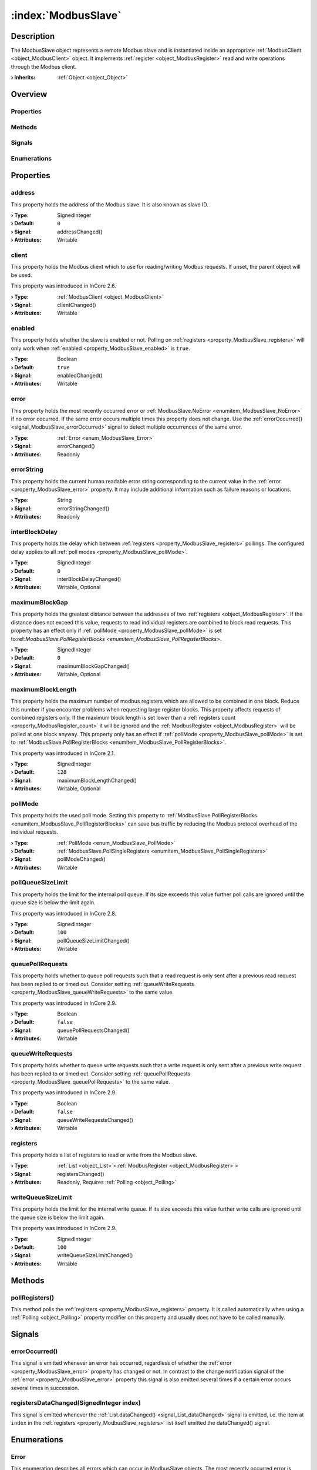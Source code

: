 
.. _object_ModbusSlave:


:index:`ModbusSlave`
--------------------

Description
***********

The ModbusSlave object represents a remote Modbus slave and is instantiated inside an appropriate :ref:`ModbusClient <object_ModbusClient>` object. It implements :ref:`register <object_ModbusRegister>` read and write operations through the Modbus client.

:**› Inherits**: :ref:`Object <object_Object>`

Overview
********

Properties
++++++++++

.. hlist::
  :columns: 3

  * :ref:`address <property_ModbusSlave_address>`
  * :ref:`client <property_ModbusSlave_client>`
  * :ref:`enabled <property_ModbusSlave_enabled>`
  * :ref:`error <property_ModbusSlave_error>`
  * :ref:`errorString <property_ModbusSlave_errorString>`
  * :ref:`interBlockDelay <property_ModbusSlave_interBlockDelay>`
  * :ref:`maximumBlockGap <property_ModbusSlave_maximumBlockGap>`
  * :ref:`maximumBlockLength <property_ModbusSlave_maximumBlockLength>`
  * :ref:`pollMode <property_ModbusSlave_pollMode>`
  * :ref:`pollQueueSizeLimit <property_ModbusSlave_pollQueueSizeLimit>`
  * :ref:`queuePollRequests <property_ModbusSlave_queuePollRequests>`
  * :ref:`queueWriteRequests <property_ModbusSlave_queueWriteRequests>`
  * :ref:`registers <property_ModbusSlave_registers>`
  * :ref:`writeQueueSizeLimit <property_ModbusSlave_writeQueueSizeLimit>`
  * :ref:`Object.objectId <property_Object_objectId>`
  * :ref:`Object.parent <property_Object_parent>`

Methods
+++++++

.. hlist::
  :columns: 1

  * :ref:`pollRegisters() <method_ModbusSlave_pollRegisters>`
  * :ref:`Object.deserializeProperties() <method_Object_deserializeProperties>`
  * :ref:`Object.fromJson() <method_Object_fromJson>`
  * :ref:`Object.serializeProperties() <method_Object_serializeProperties>`
  * :ref:`Object.toJson() <method_Object_toJson>`

Signals
+++++++

.. hlist::
  :columns: 1

  * :ref:`errorOccurred() <signal_ModbusSlave_errorOccurred>`
  * :ref:`registersDataChanged() <signal_ModbusSlave_registersDataChanged>`
  * :ref:`Object.completed() <signal_Object_completed>`

Enumerations
++++++++++++

.. hlist::
  :columns: 1

  * :ref:`Error <enum_ModbusSlave_Error>`
  * :ref:`PollMode <enum_ModbusSlave_PollMode>`



Properties
**********


.. _property_ModbusSlave_address:

.. _signal_ModbusSlave_addressChanged:

.. index::
   single: address

address
+++++++

This property holds the address of the Modbus slave. It is also known as slave ID.

:**› Type**: SignedInteger
:**› Default**: ``0``
:**› Signal**: addressChanged()
:**› Attributes**: Writable


.. _property_ModbusSlave_client:

.. _signal_ModbusSlave_clientChanged:

.. index::
   single: client

client
++++++

This property holds the Modbus client which to use for reading/writing Modbus requests. If unset, the parent object will be used.

This property was introduced in InCore 2.6.

:**› Type**: :ref:`ModbusClient <object_ModbusClient>`
:**› Signal**: clientChanged()
:**› Attributes**: Writable


.. _property_ModbusSlave_enabled:

.. _signal_ModbusSlave_enabledChanged:

.. index::
   single: enabled

enabled
+++++++

This property holds whether the slave is enabled or not. Polling on :ref:`registers <property_ModbusSlave_registers>` will only work when :ref:`enabled <property_ModbusSlave_enabled>` is ``true``.

:**› Type**: Boolean
:**› Default**: ``true``
:**› Signal**: enabledChanged()
:**› Attributes**: Writable


.. _property_ModbusSlave_error:

.. _signal_ModbusSlave_errorChanged:

.. index::
   single: error

error
+++++

This property holds the most recently occurred error or :ref:`ModbusSlave.NoError <enumitem_ModbusSlave_NoError>` if no error occurred. If the same error occurs multiple times this property does not change. Use the :ref:`errorOccurred() <signal_ModbusSlave_errorOccurred>` signal to detect multiple occurrences of the same error.

:**› Type**: :ref:`Error <enum_ModbusSlave_Error>`
:**› Signal**: errorChanged()
:**› Attributes**: Readonly


.. _property_ModbusSlave_errorString:

.. _signal_ModbusSlave_errorStringChanged:

.. index::
   single: errorString

errorString
+++++++++++

This property holds the current human readable error string corresponding to the current value in the :ref:`error <property_ModbusSlave_error>` property. It may include additional information such as failure reasons or locations.

:**› Type**: String
:**› Signal**: errorStringChanged()
:**› Attributes**: Readonly


.. _property_ModbusSlave_interBlockDelay:

.. _signal_ModbusSlave_interBlockDelayChanged:

.. index::
   single: interBlockDelay

interBlockDelay
+++++++++++++++

This property holds the delay which between :ref:`registers <property_ModbusSlave_registers>` pollings. The configured delay applies to all :ref:`poll modes <property_ModbusSlave_pollMode>`.

:**› Type**: SignedInteger
:**› Default**: ``0``
:**› Signal**: interBlockDelayChanged()
:**› Attributes**: Writable, Optional


.. _property_ModbusSlave_maximumBlockGap:

.. _signal_ModbusSlave_maximumBlockGapChanged:

.. index::
   single: maximumBlockGap

maximumBlockGap
+++++++++++++++

This property holds the greatest distance between the addresses of two :ref:`registers <object_ModbusRegister>`. If the distance does not exceed this value, requests to read individual registers are combined to block read requests. This property has an effect only if :ref:`pollMode <property_ModbusSlave_pollMode>` is set to:ref:`ModbusSlave.PollRegisterBlocks <enumitem_ModbusSlave_PollRegisterBlocks>`.

:**› Type**: SignedInteger
:**› Default**: ``0``
:**› Signal**: maximumBlockGapChanged()
:**› Attributes**: Writable, Optional


.. _property_ModbusSlave_maximumBlockLength:

.. _signal_ModbusSlave_maximumBlockLengthChanged:

.. index::
   single: maximumBlockLength

maximumBlockLength
++++++++++++++++++

This property holds the maximum number of modbus registers which are allowed to be combined in one block. Reduce this number if you encounter problems when requesting large register blocks. This property affects requests of combined registers only. If the maximum block length is set lower than a :ref:`registers count <property_ModbusRegister_count>` it will be ignored and the :ref:`ModbusRegister <object_ModbusRegister>` will be polled at one block anyway. This property only has an effect if :ref:`pollMode <property_ModbusSlave_pollMode>` is set to :ref:`ModbusSlave.PollRegisterBlocks <enumitem_ModbusSlave_PollRegisterBlocks>`.

This property was introduced in InCore 2.1.

:**› Type**: SignedInteger
:**› Default**: ``128``
:**› Signal**: maximumBlockLengthChanged()
:**› Attributes**: Writable, Optional


.. _property_ModbusSlave_pollMode:

.. _signal_ModbusSlave_pollModeChanged:

.. index::
   single: pollMode

pollMode
++++++++

This property holds the used poll mode. Setting this property to :ref:`ModbusSlave.PollRegisterBlocks <enumitem_ModbusSlave_PollRegisterBlocks>` can save bus traffic by reducing the Modbus protocol overhead of the individual requests.

:**› Type**: :ref:`PollMode <enum_ModbusSlave_PollMode>`
:**› Default**: :ref:`ModbusSlave.PollSingleRegisters <enumitem_ModbusSlave_PollSingleRegisters>`
:**› Signal**: pollModeChanged()
:**› Attributes**: Writable


.. _property_ModbusSlave_pollQueueSizeLimit:

.. _signal_ModbusSlave_pollQueueSizeLimitChanged:

.. index::
   single: pollQueueSizeLimit

pollQueueSizeLimit
++++++++++++++++++

This property holds the limit for the internal poll queue. If its size exceeds this value further poll calls are ignored until the queue size is below the limit again.

This property was introduced in InCore 2.8.

:**› Type**: SignedInteger
:**› Default**: ``100``
:**› Signal**: pollQueueSizeLimitChanged()
:**› Attributes**: Writable


.. _property_ModbusSlave_queuePollRequests:

.. _signal_ModbusSlave_queuePollRequestsChanged:

.. index::
   single: queuePollRequests

queuePollRequests
+++++++++++++++++

This property holds whether to queue poll requests such that a read request is only sent after a previous read request has been replied to or timed out. Consider setting :ref:`queueWriteRequests <property_ModbusSlave_queueWriteRequests>` to the same value.

This property was introduced in InCore 2.9.

:**› Type**: Boolean
:**› Default**: ``false``
:**› Signal**: queuePollRequestsChanged()
:**› Attributes**: Writable


.. _property_ModbusSlave_queueWriteRequests:

.. _signal_ModbusSlave_queueWriteRequestsChanged:

.. index::
   single: queueWriteRequests

queueWriteRequests
++++++++++++++++++

This property holds whether to queue write requests such that a write request is only sent after a previous write request has been replied to or timed out. Consider setting :ref:`queuePollRequests <property_ModbusSlave_queuePollRequests>` to the same value.

This property was introduced in InCore 2.9.

:**› Type**: Boolean
:**› Default**: ``false``
:**› Signal**: queueWriteRequestsChanged()
:**› Attributes**: Writable


.. _property_ModbusSlave_registers:

.. _signal_ModbusSlave_registersChanged:

.. index::
   single: registers

registers
+++++++++

This property holds a list of registers to read or write from the Modbus slave.

:**› Type**: :ref:`List <object_List>`\<:ref:`ModbusRegister <object_ModbusRegister>`>
:**› Signal**: registersChanged()
:**› Attributes**: Readonly, Requires :ref:`Polling <object_Polling>`


.. _property_ModbusSlave_writeQueueSizeLimit:

.. _signal_ModbusSlave_writeQueueSizeLimitChanged:

.. index::
   single: writeQueueSizeLimit

writeQueueSizeLimit
+++++++++++++++++++

This property holds the limit for the internal write queue. If its size exceeds this value further write calls are ignored until the queue size is below the limit again.

This property was introduced in InCore 2.9.

:**› Type**: SignedInteger
:**› Default**: ``100``
:**› Signal**: writeQueueSizeLimitChanged()
:**› Attributes**: Writable

Methods
*******


.. _method_ModbusSlave_pollRegisters:

.. index::
   single: pollRegisters

pollRegisters()
+++++++++++++++

This method polls the :ref:`registers <property_ModbusSlave_registers>` property. It is called automatically when using a :ref:`Polling <object_Polling>` property modifier on this property and usually does not have to be called manually.


Signals
*******


.. _signal_ModbusSlave_errorOccurred:

.. index::
   single: errorOccurred

errorOccurred()
+++++++++++++++

This signal is emitted whenever an error has occurred, regardless of whether the :ref:`error <property_ModbusSlave_error>` property has changed or not. In contrast to the change notification signal of the :ref:`error <property_ModbusSlave_error>` property this signal is also emitted several times if a certain error occurs several times in succession.



.. _signal_ModbusSlave_registersDataChanged:

.. index::
   single: registersDataChanged

registersDataChanged(SignedInteger index)
+++++++++++++++++++++++++++++++++++++++++

This signal is emitted whenever the :ref:`List.dataChanged() <signal_List_dataChanged>` signal is emitted, i.e. the item at ``index`` in the :ref:`registers <property_ModbusSlave_registers>` list itself emitted the dataChanged() signal.


Enumerations
************


.. _enum_ModbusSlave_Error:

.. index::
   single: Error

Error
+++++

This enumeration describes all errors which can occur in ModbusSlave objects. The most recently occurred error is stored in the :ref:`error <property_ModbusSlave_error>` property.

.. index::
   single: ModbusSlave.NoError
.. index::
   single: ModbusSlave.InvalidClientError
.. index::
   single: ModbusSlave.ClientNotConnectedError
.. index::
   single: ModbusSlave.ReadError
.. index::
   single: ModbusSlave.WriteError
.. index::
   single: ModbusSlave.RegisterTypeError
.. index::
   single: ModbusSlave.TimeoutError
.. index::
   single: ModbusSlave.BusOverloadError
.. list-table::
  :widths: auto
  :header-rows: 1

  * - Name
    - Value
    - Description

      .. _enumitem_ModbusSlave_NoError:
  * - ``ModbusSlave.NoError``
    - ``0``
    - No error occurred or was detected.

      .. _enumitem_ModbusSlave_InvalidClientError:
  * - ``ModbusSlave.InvalidClientError``
    - ``1``
    - Can't send requests without a ModbusClient parent.

      .. _enumitem_ModbusSlave_ClientNotConnectedError:
  * - ``ModbusSlave.ClientNotConnectedError``
    - ``2``
    - Can't send requests when modbus client is not connected.

      .. _enumitem_ModbusSlave_ReadError:
  * - ``ModbusSlave.ReadError``
    - ``3``
    - An error occurred while reading data from the Modbus slave.

      .. _enumitem_ModbusSlave_WriteError:
  * - ``ModbusSlave.WriteError``
    - ``4``
    - An error occurred while writing data to the Modbus slave.

      .. _enumitem_ModbusSlave_RegisterTypeError:
  * - ``ModbusSlave.RegisterTypeError``
    - ``5``
    - Can't send requests; ModbusRegister type is InvalidType.

      .. _enumitem_ModbusSlave_TimeoutError:
  * - ``ModbusSlave.TimeoutError``
    - ``6``
    - A read or write request timed out.

      .. _enumitem_ModbusSlave_BusOverloadError:
  * - ``ModbusSlave.BusOverloadError``
    - ``7``
    - The bus is overloaded with requests or timeouts.


.. _enum_ModbusSlave_PollMode:

.. index::
   single: PollMode

PollMode
++++++++

This enumeration describes supported modes when using :ref:`Polling <object_Polling>` on the :ref:`registers <property_ModbusSlave_registers>` property.

.. index::
   single: ModbusSlave.PollSingleRegisters
.. index::
   single: ModbusSlave.PollRegisterBlocks
.. list-table::
  :widths: auto
  :header-rows: 1

  * - Name
    - Value
    - Description

      .. _enumitem_ModbusSlave_PollSingleRegisters:
  * - ``ModbusSlave.PollSingleRegisters``
    - ``0``
    - Each register is polled individually.

      .. _enumitem_ModbusSlave_PollRegisterBlocks:
  * - ``ModbusSlave.PollRegisterBlocks``
    - ``1``
    - The slave will group registers in blocks and poll each block.


.. _example_ModbusSlave:


Example
*******

.. code-block:: qml

    import InCore.Foundation 2.5
    import InCore.Modbus 2.5
    
    Application {
    
        name: "Modbus slave example"
    
        ModbusRtuMaster {
    
            ModbusSlave {
                address: 1
    
                pollMode: ModbusSlave.PollSingleRegisters //default
                interBlockDelay: 100
                // each register will be polled with a delay of 100 ms
    
                // read temperature from input register 7
                ModbusRegister {
                    id: temperature1
                    type: ModbusRegister.Input
                    dataType: ModbusRegister.UnsignedSmallInteger
                    address: 7
                    onDataChanged: console.log("Temperature1", data)
                }
                ModbusRegister {
                    id: humidity1
                    type: ModbusRegister.Input
                    dataType: ModbusRegister.Float
                    address: 10
                    count: 2
                    onDataChanged: console.log("Humidity1", data)
                }
            }
    
            ModbusSlave {
                address: 2
                pollMode: ModbusSlave.PollRegisterBlocks
                maximumBlockGap: 2
                // both registers will be polled in one request
                // this can reduce traffic significantly if the registers are nearby
    
                // read temperature from input register 7
                ModbusRegister {
                    id: temperature2
                    type: ModbusRegister.Input
                    dataType: ModbusRegister.UnsignedSmallInteger
                    address: 7
                    onDataChanged: console.log("Temperature2", data)
                }
    
                ModbusRegister {
                    id: humidity2
                    type: ModbusRegister.Input
                    dataType: ModbusRegister.Float
                    address: 10
                    count: 2
                    onDataChanged: console.log("Humidity2", data)
                }
            }
    
            // read all registers from all slaves every 5 seconds
            Polling on slaves { interval: 5000 }
        }
    }
    